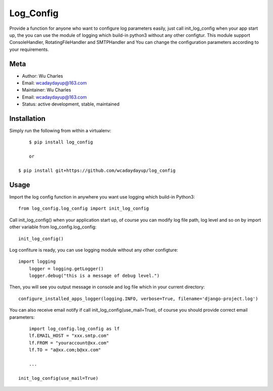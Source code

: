====================
Log_Config
====================

Provide a function for anyone who want to configure log parameters easily, just call init_log_config when your app start up, the you can use the module of logging which build-in python3 without any other configtur. This module support ConsoleHandler, RotatingFileHandler and SMTPHandler and You can change the configuration parameters according to your requirements.


Meta
----

* Author: Wu Charles
* Email:  wcadaydayup@163.com
* Maintainer: Wu Charles
* Email: wcadaydayup@163.com
* Status: active development, stable, maintained


Installation
------------
Simply run the following from within a virtualenv::

	$ pip install log_config
	
	or

    $ pip install git+https://github.com/wcadaydayup/log_config


Usage
-----
Import the log config function in anywhere you want use logging which build-in Python3::

    from log_config.log_config import init_log_config

Call init_log_config() when your application start up, of course you can modify log file path, log level and so on by import other variable from log_config.log_config::

    init_log_config()

Log confiture is ready, you can use logging module without any other configture::

    import logging
	logger = logging.getLogger()
	logger.debug("this is a message of debug level.")

Then, you will see you output message in console and log file which in your current directory::

    configure_installed_apps_logger(logging.INFO, verbose=True, filename='django-project.log')

You can also receive email notify if call init_log_config(use_mail=True), of course you should provide correct email parameters::

	import log_config.log_config as lf
	lf.EMAIL_HOST = "xxx.smtp.com"
	lf.FROM = "youraccount@xx.com"
	lf.TO = "a@xx.com;b@xx.com"
	
	...
	
    init_log_config(use_mail=True)


